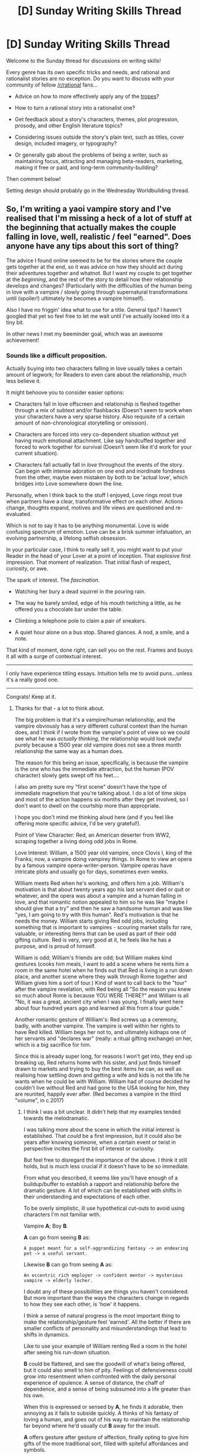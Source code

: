 #+TITLE: [D] Sunday Writing Skills Thread

* [D] Sunday Writing Skills Thread
:PROPERTIES:
:Author: xamueljones
:Score: 8
:DateUnix: 1485096448.0
:DateShort: 2017-Jan-22
:END:
Welcome to the Sunday thread for discussions on writing skills!

Every genre has its own specific tricks and needs, and rational and rationalist stories are no exception. Do you want to discuss with your community of fellow [[/r/rational]] fans...

- Advice on how to more effectively apply any of the [[http://tvtropes.org/pmwiki/pmwiki.php/Main/RationalFic][tropes]]?

- How to turn a rational story into a rationalist one?

- Get feedback about a story's characters, themes, plot progression, prosody, and other English literature topics?

- Considering issues outside the story's plain text, such as titles, cover design, included imagery, or typography?

- Or generally gab about the problems of being a writer, such as maintaining focus, attracting and managing beta-readers, marketing, making it free or paid, and long-term community-building?

Then comment below!

Setting design should probably go in the Wednesday Worldbuilding thread.


** So, I'm writing a yaoi vampire story and I've realised that I'm missing a heck of a lot of stuff at the beginning that actually makes the couple falling in love, well, realistic / feel "earned". Does anyone have any tips about this sort of thing?

The advice I found online seemed to be for the stories where the couple gets together at the end, so it was advice on how they should act during their adventures together and whatnot. But I want my couple to get together at the /beginning/, and the rest of the story to detail how their relationship develops and changes? (Particularly with the difficulties of the human being in love with a vampire / slowly going through supernatural transformations until (spoiler!) ultimately he becomes a vampire himself).

Also I have no friggin' idea what to use for a title. General tips? I haven't googled that yet so feel free to let me wait until I've actually looked into it a tiny bit.

In other news I met my beeminder goal, which was an awesome achievement!
:PROPERTIES:
:Author: MagicWeasel
:Score: 2
:DateUnix: 1485125087.0
:DateShort: 2017-Jan-23
:END:

*** Sounds like a difficult proposition.

Actually buying into two characters falling in love usually takes a certain amount of legwork; for Readers to even care about the relationship, much less believe it.

It might behoove you to consider easier options:

- Characters fall in love offscreen and relationship is fleshed together through a mix of subtext and/or flashbacks (Doesn't seem to work when your characters have a very sparse history. Also requisite of a certain amount of non-chronological storytelling or omission).

- Characters are forced into very co-dependent situation without yet having much emotional attachment. Like say handcuffed together and forced to work together for survival (Doesn't seem like it'd work for your current situation).

- Characters fall actually fall in /love/ throughout the events of the story. Can begin with intense adoration on one end and inordinate fondness from the other, maybe even mistaken by both to be 'actual love', which bridges into Love somewhere down the line.

Personally, when I think back to the stuff I enjoyed, Love rings most true when partners have a clear, transformative effect on each other. Actions change, thoughts expand, motives and life views are questioned and re-evaluated.

Which is not to say it has to be anything monumental. Love is wide confusing spectrum of emotion. Love can be a brisk summer infatuation, an evolving partnership, a lifelong selfish obsession.

In your particular case, I think to really sell it, you might want to put your Reader in the head of your Lover at a point of inception. That explosive first impression. That moment of realization. That initial flash of respect, curiosity, or awe.

The spark of interest. The /fascination/.

- Watching her bury a dead squirrel in the pouring rain.

- The way he barely smiled, edge of his mouth twitching a little, as he offered you a chocolate bar under the table.

- Climbing a telephone pole to claim a pair of sneakers.

- A quiet hour alone on a bus stop. Shared glances. A nod, a smile, and a note.

That kind of moment, done right, can sell you on the rest. Frames and buoys it all with a surge of contextual interest.

--------------

I only have experience titling essays. Intuition tells me to avoid puns...unless it's a really good one.

--------------

Congrats! Keep at it.
:PROPERTIES:
:Author: KamikazeTomato
:Score: 3
:DateUnix: 1485140810.0
:DateShort: 2017-Jan-23
:END:

**** Thanks for that - a lot to think about.

The big problem is that it's a vampire/human relationship, and the vampire obviously has a /very/ different cultural context than the human does, and I think if I wrote from the vampire's point of view so we could see what he was /actually thinking/, the relationship would look /awful/ purely because a 1500 year old vampire does not see a three month relationship the same way as a human does.

The reason for this being an issue, specifically, is because the vampire is the one who has the immediate attraction, but the human (POV character) slowly gets swept off his feet....

I also am pretty sure my "first scene" doesn't have the type of immediate magnetism that you're talking about. I do a lot of time skips and most of the action happens six months after they get involved, so I don't want to dwell on the courtship more than appropriate.

I hope you don't mind me thinking aloud here (and if you feel like offering more specific advice, I'd be very grateful!).

Point of View Character: Red, an American deserter from WW2, scraping together a living doing odd jobs in Rome.

Love Interest: William, a 1500 year old vampire, once Clovis I, king of the Franks; now, a vampire doing vampirey things. In Rome to view an opera by a famous vampire opera-writer-person. Vampire operas have intricate plots and usually go for days, sometimes even weeks.

William meets Red when he's working, and offers him a job. William's motivation is that about twenty years ago his last servant died or quit or whatever, and the opera was about a vampire and a human falling in love, and that romantic notion appealed to him so he was like "maybe I should give that a try" and then he saw a handsome human and was like "yes, I am going to try with this human". Red's motivation is that he needs the money. William starts giving Red odd jobs, including something that is important to vampires - scouring market stalls for rare, valuable, or interesting items that can be used as part of their odd gifting culture. Red is very, very good at it, he feels like he has a purpose, and is proud of himself.

William is odd; William's friends are odd; but William makes kind gestures (cooks him meals, I want to add a scene where he rents him a room in the same hotel when he finds out that Red is living in a run down place, and another scene where they walk through Rome together and William gives him a sort of tour.) Kind of want to call back to the "tour" after the vampire revelation, with Red being all "So the reason you knew so much about Rome is because YOU WERE THERE?" and William is all "No, it was a great, ancient city when I was young. I finally went here about four hundred years ago and learned all this from a tour guide."

Another romantic gesture of William's: Red screws up a ceremony, badly, with another vampire. The vampire is well within her rights to have Red killed. William begs her not to, and ultimately kidnaps one of her servants and "declares war" (really: a ritual gifting exchange) on her, which is a big sacrifice for him.

Since this is already super long, for reasons I won't get into, they end up breaking up, Red returns home with his sister, and just finds himself drawn to markets and trying to buy the best items he can, as well as realising how settling down and getting a wife and kids is not the life he wants when he could be with William. William had of course decided he couldn't live without Red and had gone to the USA looking for him, they are reunited, happily ever after. (Red becomes a vampire in the third "volume", in c.2017)
:PROPERTIES:
:Author: MagicWeasel
:Score: 2
:DateUnix: 1485143282.0
:DateShort: 2017-Jan-23
:END:

***** I think I was a bit unclear. It didn't help that my examples tended towards the melodramatic.

I was talking more about the scene in which the initial interest is established. That /could/ be a first impression, but it could also be years after knowing someone, when a certain event or twist in perspective incites the first bit of interest or curiosity.

But feel free to disregard the importance of the above. I think it still holds, but is much less crucial if it doesn't have to be so immediate.

From what you described, it seems like you'll have enough of a buildup/buffer to establish a rapport and relationship before the dramatic gesture. A lot of which can be established with shifts in their understanding and expectations of each other.

To be overly simplistic, ill use hypothetical cut-outs to avoid using characters I'm not familiar with.

Vampire *A*; Boy *B*.

*A* can go from seeing *B* as:

#+begin_example
  A puppet meant for a self-aggrandizing fantasy -> an endearing pet -> a useful servant. 
#+end_example

Likewise *B* can go from seeing *A* as:

#+begin_example
  An eccentric rich employer -> confident mentor -> mysterious vampire -> elderly lecher. 
#+end_example

I doubt any of these possibilities are things you haven't considered. But more important than the ways the characters change in regards to how they see each other, is 'how' it happens.

I think a sense of natural progress is the most important thing to make the relationship/gesture feel 'earned'. All the better if there are smaller conflicts of personality and misunderstandings that lead to shifts in dynamics.

Like to use your example of William renting Red a room in the hotel after seeing his run-down situation.

*B* could be flattered, and see the goodwill of what's being offered, but it could also smell to him of pity. Feelings of defensiveness could grow into resentment when confronted with the daily personal experience of opulence. A sense of distance, the chaff of dependence, and a sense of being subsumed into a life greater than his own.

When this is expressed or sensed by *A*, he finds it adorable, then annoying as it fails to subside quickly. A thinks of his fantasy of loving a human, and goes out of his way to maintain the relationship far beyond where he'd usually cut *B* away for the insult.

*A* offers gesture after gesture of affection, finally opting to give him gifts of the more traditional sort, filled with spiteful affordances and symbols.

*B* realizes (because of the reaction of his peers or because of his understanding of his job depending on where this fits into the chronology) and sends back equally biting and sarcastic gifts in turn. Cobbled together from a combination of his meager resources and the materials from the *A*'s gifts to him.

*A* is surprised by *B*'s skills, and makes a genuine effort to understand what is going on with B instead of just playing the playful role of a romantic lover. He expresses admiration for *A*'s skills. *A* is surprised, expecting punishment or censure. There is communication/understanding.

Situation resolves with *A* paying for his own room and board by his own deserved means, rather than off of his boss's generosity (maybe moves to a less upscale residence). Both ending in different circumstances with rather different views of the other.

In any case, it looks like there is plenty of space for the relationship to develop, and tt doesn't seem like they have to be fullblown loving each other by the time the ritual war exchange takes place (which looks to me to be the main point where the question of anything feeling 'earned' might come into question. Like where legitimate sacrifices and vulnerabilities are required).

(Sorry if this is mostly unhelpful. It might not even really be what you asked. At a certain point I was kind of just using it as an excuse/exercise to try and explicate my own thoughts for my own sake rather than to help.)
:PROPERTIES:
:Author: KamikazeTomato
:Score: 2
:DateUnix: 1485150191.0
:DateShort: 2017-Jan-23
:END:

****** No, I really appreciate what you've given me. I especially like the part where you reassured me that my plan seems like an achievable vehicle for prose!

I am also quite surprised by how much I appreciated you using A and B instead of the characters' names - on reflection I remember in other conversations I've had about the universe that it's oddly grating to have people suggest hypothetical courses of action for the purpose of illustration as you did, but they're just /wrong/ for the characters, and using A and B sidesteps that nicely.

Everything you've written makes me want to write more from William's point of view, even though it's so /unromantic/ and maybe, written out, would possibly even read downright abusive in some ways. Still, I think from a 'rational' point of view, such things would be interesting to read; and I look at their nascent relationship as similar to a pet/owner relationship in that William provides Red with all the attention, assistance, and love that Red /wants/needs/, rather than the amount of the same that William was /capable of providing/. And, really, what /is/ wrong with that?

Also, you've implicitly pointed out something that I haven't quite addressed: William is too "perfect" in what I've written so far. He doesn't make mistakes. My concept of vampire intellects is much as tk17studios' concept of Andalite intellects - being capable of paying attention to several things, several thought processes, independently and simaltaneously. So I said to myself, "William is too intelligent to make mistakes". He's maybe too intelligent to take the wrong route to Corsica, but he's not got the knowledge or the ability to relate to humans that might have him seem strange, or to commit social faux-pas.

So, thanks for all that help! I appreciate it.
:PROPERTIES:
:Author: MagicWeasel
:Score: 1
:DateUnix: 1485151153.0
:DateShort: 2017-Jan-23
:END:
